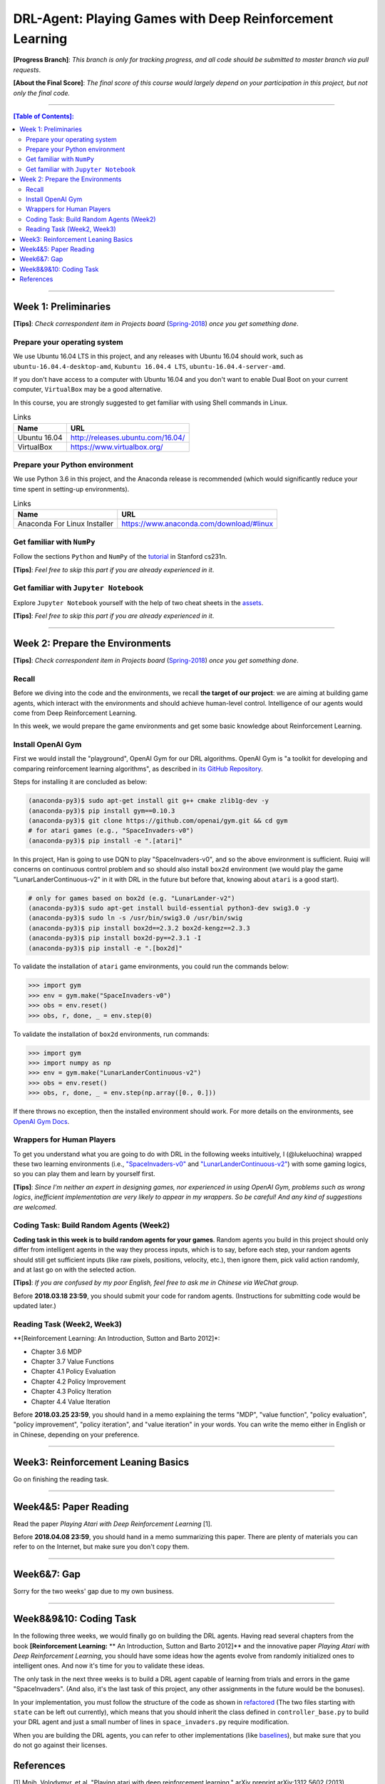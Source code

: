 ++++++++++++++++++++++++++++++++++++++++++++++++++++++++++++++++++++++++++++++++
DRL-Agent: Playing Games with Deep Reinforcement Learning
++++++++++++++++++++++++++++++++++++++++++++++++++++++++++++++++++++++++++++++++

**[Progress Branch]**:
*This branch is only for tracking progress, and all code should*
*be submitted to master branch via pull requests*.

**[About the Final Score]**:
*The final score of this course would largely depend*
*on your participation in this project, but not only the final*
*code.*


################################################################################


.. contents:: **[Table of Contents]**:
    :depth: 2


################################################################################


Week 1: Preliminaries
================================================================================

**[Tips]**:
*Check correspondent item in Projects board* (`Spring-2018`_)
*once you get something done*.

.. _`Spring-2018`: https://github.com/lukeluochina/drl-atari/projects/


Prepare your operating system
--------------------------------------------------------------------------------

We use Ubuntu 16.04 LTS in this project, and any releases with
Ubuntu 16.04 should work, such as ``ubuntu-16.04.4-desktop-amd``,
``Kubuntu 16.04.4 LTS``, ``ubuntu-16.04.4-server-amd``.

If you don't have access to a computer with Ubuntu 16.04 and
you don't want to enable Dual Boot on your current computer,
``VirtualBox`` may be a good alternative.

In this course, you are strongly suggested to get familiar with
using Shell commands in Linux.

.. csv-table:: Links
    :header: "Name", "URL"

    "Ubuntu 16.04", "http://releases.ubuntu.com/16.04/"
    "VirtualBox", "https://www.virtualbox.org/"


Prepare your Python environment
--------------------------------------------------------------------------------

We use Python 3.6 in this project, and the Anaconda release is
recommended (which would significantly reduce your time spent
in setting-up environments).

.. csv-table:: Links
    :header: "Name", "URL"

    "Anaconda For Linux Installer", "https://www.anaconda.com/download/#linux"


Get familiar with ``NumPy``
--------------------------------------------------------------------------------

Follow the sections ``Python`` and ``NumPy`` of the `tutorial`_ in
Stanford cs231n.

.. _`tutorial`: http://cs231n.github.io/python-numpy-tutorial/

**[Tips]**:
*Feel free to skip this part if you are already experienced in it*.


Get familiar with ``Jupyter Notebook``
--------------------------------------------------------------------------------

Explore ``Jupyter Notebook`` yourself with the help of two cheat sheets
in the `assets`_.

.. _`assets`: assets/week1/

**[Tips]**:
*Feel free to skip this part if you are already experienced in it*.


################################################################################


Week 2: Prepare the Environments
================================================================================

**[Tips]**:
*Check correspondent item in Projects board* (`Spring-2018`_)
*once you get something done*.

.. _`Spring-2018`: https://github.com/lukeluochina/drl-atari/projects/


Recall
--------------------------------------------------------------------------------

Before we diving into the code and the environments, we recall **the target of**
**our project**: we are aiming at building game agents, which interact with
the environments and should achieve human-level control. Intelligence of
our agents would come from Deep Reinforcement Learning.

In this week, we would prepare the game environments and get some basic
knowledge about Reinforcement Learning.


Install OpenAI Gym
--------------------------------------------------------------------------------

First we would install the "playground", OpenAI Gym for our DRL algorithms.
OpenAI Gym is "a toolkit for developing and comparing reinforcement learning
algorithms", as described in `its GitHub Repository`_.

.. _`its GitHub Repository`: https://github.com/openai/gym

Steps for installing it are concluded as below:

.. code:: bash

    (anaconda-py3)$ sudo apt-get install git g++ cmake zlib1g-dev -y
    (anaconda-py3)$ pip install gym==0.10.3
    (anaconda-py3)$ git clone https://github.com/openai/gym.git && cd gym
    # for atari games (e.g., "SpaceInvaders-v0")
    (anaconda-py3)$ pip install -e ".[atari]"

In this project, Han is going to use DQN to play "SpaceInvaders-v0", and so the
above environment is sufficient. Ruiqi will concerns on continuous control
problem and so should also install ``box2d`` environment (we would play the game
"LunarLanderContinuous-v2" in it with DRL in the future but before that, knowing
about ``atari`` is a good start).

.. code:: bash

    # only for games based on box2d (e.g. "LunarLander-v2")
    (anaconda-py3)$ sudo apt-get install build-essential python3-dev swig3.0 -y
    (anaconda-py3)$ sudo ln -s /usr/bin/swig3.0 /usr/bin/swig
    (anaconda-py3)$ pip install box2d==2.3.2 box2d-kengz==2.3.3
    (anaconda-py3)$ pip install box2d-py==2.3.1 -I
    (anaconda-py3)$ pip install -e ".[box2d]"

To validate the installation of ``atari`` game environments, you could run the
commands below:

.. code:: python

    >>> import gym
    >>> env = gym.make("SpaceInvaders-v0")
    >>> obs = env.reset()
    >>> obs, r, done, _ = env.step(0)

To validate the installation of ``box2d`` environments, run commands:

.. code:: python

    >>> import gym
    >>> import numpy as np
    >>> env = gym.make("LunarLanderContinuous-v2")
    >>> obs = env.reset()
    >>> obs, r, done, _ = env.step(np.array([0., 0.]))

If there throws no exception, then the installed environment should work.
For more details on the environments, see `OpenAI Gym Docs`_.

.. _`OpenAI Gym Docs`: https://gym.openai.com/docs/


Wrappers for Human Players
--------------------------------------------------------------------------------

To get you understand what you are going to do with DRL in the following weeks
intuitively, I (@lukeluochina) wrapped these two learning environments (i.e., 
`"SpaceInvaders-v0"`_ and `"LunarLanderContinuous-v2"`_) with some gaming
logics, so you can play them and learn by yourself first.

.. _`"SpaceInvaders-v0"`: assets/week2/space_invaders/keyboard_space_invaders.py
.. _`"LunarLanderContinuous-v2"`: assets/week2/lunar_lander/keyboard_lunar_lander.py

**[Tips]**:
*Since I'm neither an expert in designing games, nor*
*experienced in using OpenAI Gym, problems such as wrong logics*,
*inefficient implementation are very likely to appear in my wrappers*.
*So be careful! And any kind of suggestions are welcomed*.


Coding Task: Build Random Agents (Week2)
--------------------------------------------------------------------------------

**Coding task in this week is to build random agents for your games**.
Random agents you build in this project should only differ from intelligent
agents in the way they process inputs,
which is to say, before each step, your random agents should still get
sufficient inputs (like raw pixels, positions, velocity, etc.), then ignore
them, pick valid action randomly, and at last go on with the selected action.

**[Tips]**:
*If you are confused by my poor English, feel free to ask me in Chinese via*
*WeChat group*.

Before **2018.03.18 23:59**, you should submit your code for random agents.
(Instructions for submitting code would be updated later.)


Reading Task (Week2, Week3)
--------------------------------------------------------------------------------

**[Reinforcement Learning: An Introduction, Sutton and Barto 2012]*:

- Chapter 3.6 MDP
- Chapter 3.7 Value Functions
- Chapter 4.1 Policy Evaluation
- Chapter 4.2 Policy Improvement
- Chapter 4.3 Policy Iteration
- Chapter 4.4 Value Iteration

Before **2018.03.25 23:59**, you should hand in a memo explaining the terms
"MDP", "value function", "policy evaluation", "policy improvement",
"policy iteration", and "value iteration" in your words. You can write the memo
either in English or in Chinese, depending on your preference.


################################################################################


Week3: Reinforcement Leaning Basics
================================================================================

Go on finishing the reading task.


################################################################################


Week4&5: Paper Reading
================================================================================

Read the paper *Playing Atari with Deep Reinforcement Learning* [1].

Before **2018.04.08 23:59**, you should hand in a memo summarizing this paper.
There are plenty of materials you can refer to on the Internet,
but make sure you don't copy them.


################################################################################


Week6&7: Gap
================================================================================

Sorry for the two weeks' gap due to my own business.


################################################################################


Week8&9&10: Coding Task
================================================================================

In the following three weeks, we would finally go on building the DRL
agents. Having read several chapters from the book **[Reinforcement Learning:**
** An Introduction, Sutton and Barto 2012]** and the innovative paper *Playing*
*Atari with Deep Reinforcement Learning*, you should have some ideas how the
agents evolve from randomly initialized ones to intelligent ones. And now it's
time for you to validate these ideas.

The only task in the next three weeks is to build a DRL agent capable
of learning from trials and errors in the game "SpaceInvaders". (And also, it's
the last task of this project, any other assignments in the future would be the
bonuses).

In your implementation, you must follow the structure of the code as shown in
`refactored`_ (The two files starting with ``state`` can be left out currently),
which means that you should inherit the class defined in
``controller_base.py`` to build your DRL agent and just a small number
of lines in ``space_invaders.py`` require modification.

.. _`refactored`: https://github.com/lukeluochina/drl-atari/tree/master/src/random_controller_refactored

When you are building the DRL agents, you can refer to other implementations
(like `baselines`_), but make sure that you do not go against their licenses.

.. _`baselines`: https://github.com/openai/baselines


References
================================================================================

[1] Mnih, Volodymyr, et al. "Playing atari with deep reinforcement learning." arXiv preprint arXiv:1312.5602 (2013).
